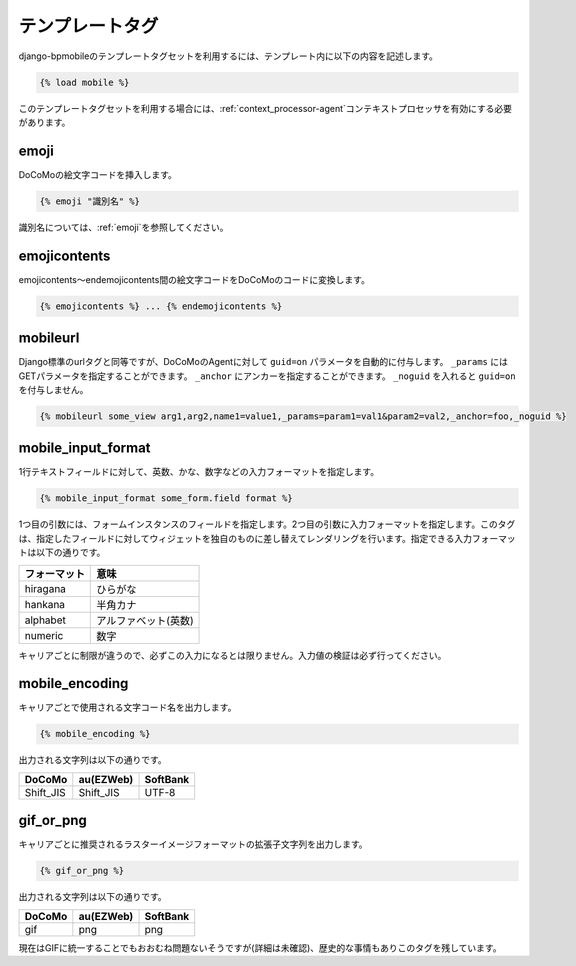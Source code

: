 .. _templatetags:

================
テンプレートタグ
================

django-bpmobileのテンプレートタグセットを利用するには、テンプレート内に以下の内容を記述します。

.. code-block:: html+django

  {% load mobile %}

このテンプレートタグセットを利用する場合には、\ :ref:`context_processor-agent`\ コンテキストプロセッサを有効にする必要があります。

emoji
=====

DoCoMoの絵文字コードを挿入します。

.. code-block:: html+django

  {% emoji "識別名" %}

識別名については、\ :ref:`emoji`\ を参照してください。

emojicontents
=============

emojicontents～endemojicontents間の絵文字コードをDoCoMoのコードに変換します。

.. code-block:: html+django

  {% emojicontents %} ... {% endemojicontents %}

mobileurl
=========

Django標準のurlタグと同等ですが、DoCoMoのAgentに対して ``guid=on`` パラメータを自動的に付与します。 ``_params`` にはGETパラメータを指定することができます。 ``_anchor`` にアンカーを指定することができます。 ``_noguid`` を入れると ``guid=on`` を付与しません。

.. code-block:: html+django

  {% mobileurl some_view arg1,arg2,name1=value1,_params=param1=val1&param2=val2,_anchor=foo,_noguid %}

mobile_input_format
===================

1行テキストフィールドに対して、英数、かな、数字などの入力フォーマットを指定します。

.. code-block:: html+django

  {% mobile_input_format some_form.field format %}

1つ目の引数には、フォームインスタンスのフィールドを指定します。2つ目の引数に入力フォーマットを指定します。このタグは、指定したフィールドに対してウィジェットを独自のものに差し替えてレンダリングを行います。指定できる入力フォーマットは以下の通りです。

============ ====================
フォーマット 意味
============ ====================
hiragana     ひらがな
hankana      半角カナ
alphabet     アルファベット(英数)
numeric      数字
============ ====================

キャリアごとに制限が違うので、必ずこの入力になるとは限りません。入力値の検証は必ず行ってください。

mobile_encoding
===============

キャリアごとで使用される文字コード名を出力します。

.. code-block:: html+django

  {% mobile_encoding %}

出力される文字列は以下の通りです。

========= ========= ========
DoCoMo    au(EZWeb) SoftBank
========= ========= ========
Shift_JIS Shift_JIS UTF-8
========= ========= ========

gif_or_png
==========

キャリアごとに推奨されるラスターイメージフォーマットの拡張子文字列を出力します。

.. code-block:: html+django

  {% gif_or_png %}

出力される文字列は以下の通りです。

====== ========= ========
DoCoMo au(EZWeb) SoftBank
====== ========= ========
gif    png       png
====== ========= ========

現在はGIFに統一することでもおおむね問題ないそうですが(詳細は未確認)、歴史的な事情もありこのタグを残しています。
